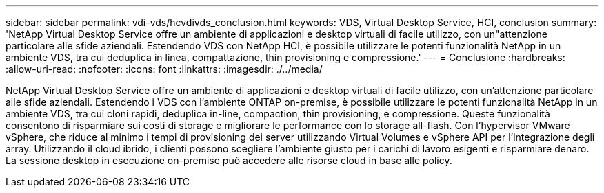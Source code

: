 ---
sidebar: sidebar 
permalink: vdi-vds/hcvdivds_conclusion.html 
keywords: VDS, Virtual Desktop Service, HCI, conclusion 
summary: 'NetApp Virtual Desktop Service offre un ambiente di applicazioni e desktop virtuali di facile utilizzo, con un"attenzione particolare alle sfide aziendali. Estendendo VDS con NetApp HCI, è possibile utilizzare le potenti funzionalità NetApp in un ambiente VDS, tra cui deduplica in linea, compattazione, thin provisioning e compressione.' 
---
= Conclusione
:hardbreaks:
:allow-uri-read: 
:nofooter: 
:icons: font
:linkattrs: 
:imagesdir: ./../media/


[role="lead"]
NetApp Virtual Desktop Service offre un ambiente di applicazioni e desktop virtuali di facile utilizzo, con un'attenzione particolare alle sfide aziendali. Estendendo i VDS con l'ambiente ONTAP on-premise, è possibile utilizzare le potenti funzionalità NetApp in un ambiente VDS, tra cui cloni rapidi, deduplica in-line, compaction, thin provisioning, e compressione. Queste funzionalità consentono di risparmiare sui costi di storage e migliorare le performance con lo storage all-flash. Con l'hypervisor VMware vSphere, che riduce al minimo i tempi di provisioning dei server utilizzando Virtual Volumes e vSphere API per l'integrazione degli array. Utilizzando il cloud ibrido, i clienti possono scegliere l'ambiente giusto per i carichi di lavoro esigenti e risparmiare denaro. La sessione desktop in esecuzione on-premise può accedere alle risorse cloud in base alle policy.
